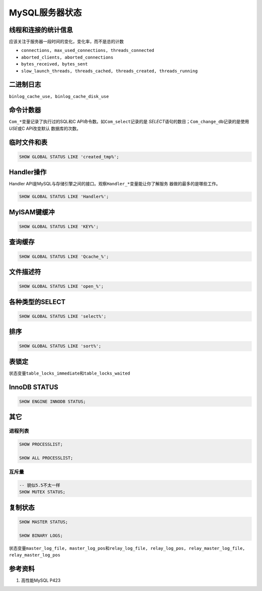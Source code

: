 MySQL服务器状态
*****************



.. author:: default
.. categories:: database, mysql
.. tags:: database, mysql, dba
.. comments::
.. more::




线程和连接的统计信息
====================
应该关注于服务器一段时间的变化，变化率，而不是总的计数

*   ``connections, max_used_connections, threads_connected``
*   ``aborted_clients, aborted_connections``
*   ``bytes_received, bytes_sent``
*   ``slow_launch_threads, threads_cached, threads_created, threads_running``

二进制日志
==========

``binlog_cache_use, binlog_cache_disk_use``


命令计数器
==========
``Com_*``\ 变量记录了执行过的SQL和C API命令数。如\ ``Com_select``\ 记录的是
*SELECT*\ 语句的数目；\ ``Com_change_db``\ 记录的是使用\ *USE*\ 或C API改变默认
数据库的次数。


临时文件和表
============
.. sourcecode:: sql

    SHOW GLOBAL STATUS LIKE 'created_tmp%';

Handler操作
===========
Handler API是MySQL与存储引擎之间的接口。观察\ ``Handler_*``\ 变量能让你了解服务
器做的最多的是哪些工作。

.. sourcecode:: sql

    SHOW GLOBAL STATUS LIKE 'Handler%';

MyISAM键缓冲
============
.. sourcecode:: sql

    SHOW GLOBAL STATUS LIKE 'KEY%';


查询缓存
========
.. sourcecode:: sql

    SHOW GLOBAL STATUS LIKE 'Qcache_%';

文件描述符
==========
.. sourcecode:: sql

    SHOW GLOBAL STATUS LIKE 'open_%';


各种类型的SELECT
================
.. sourcecode:: sql

    SHOW GLOBAL STATUS LIKE 'select%';

排序
=====

.. sourcecode:: sql

    SHOW GLOBAL STATUS LIKE 'sort%';


表锁定
=======
状态变量\ ``table_locks_immediate``\ 和\ ``table_locks_waited``


InnoDB STATUS
==============

.. sourcecode:: sql

    SHOW ENGINE INNODB STATUS;

其它
=====

进程列表
--------
.. sourcecode:: sql

    SHOW PROCESSLIST;

    SHOW ALL PROCESSLIST;

互斥量
-------
.. sourcecode:: sql

    -- 貌似5.5不太一样
    SHOW MUTEX STATUS;

复制状态
=========
.. sourcecode:: sql

   SHOW MASTER STATUS;

   SHOW BINARY LOGS;

状态变量\ ``master_log_file, master_log_pos``\ 和\ ``relay_log_file,
relay_log_pos, relay_master_log_file, relay_master_log_pos``


参考资料
========
1.  高性能MySQL     P423
